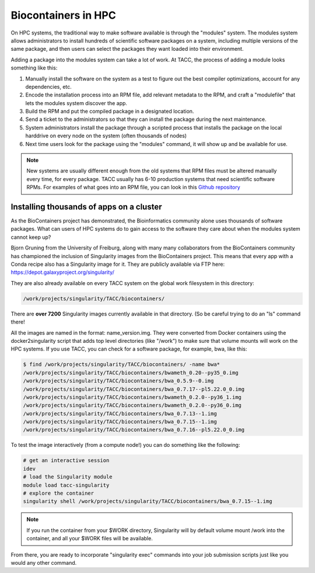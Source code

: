 **Biocontainers in HPC**
==============================

On HPC systems, the traditional way to make software available is through the "modules" system.  The modules system allows administrators to install hundreds of scientific software packages on a system, including multiple versions of the same package, and then users can select the packages they want loaded into their environment.

Adding a package into the modules system can take a lot of work.  At TACC, the process of adding a module looks something like this:

#. Manually install the software on the system as a test to figure out the best compiler optimizations, account for any dependencies, etc.
#. Encode the installation process into an RPM file, add relevant metadata to the RPM, and craft a "modulefile" that lets the modules system discover the app.
#. Build the RPM and put the compiled package in a designated location.
#. Send a ticket to the administrators so that they can install the package during the next maintenance.
#. System administrators install the package through a scripted process that installs the package on the local harddrive on every node on the system (often thousands of nodes)
#. Next time users look for the package using the "modules" command, it will show up and be available for use.

.. Note::

  New systems are usually different enough from the old systems that RPM files must be altered manually every time, for every package.  TACC usually has 6-10 production systems that need scientific software RPMs. For examples of what goes into an RPM file, you can look in this `Github repository <https://github.com/TACC/lifesci_spec>`_


Installing thousands of apps on a cluster
~~~~~~~~~~~~~~~~~~~~~~~~~~~~~~~~~~~~~~~~~

As the BioContainers project has demonstrated, the Bioinformatics community alone uses thousands of software packages.  What can users of HPC systems do to gain access to the software they care about when the modules system cannot keep up?

Bjorn Gruning from the University of Freiburg, along with many many collaborators from the BioContainers community has championed the inclusion of Singularity images from the BioContainers project.  This means that every app with a Conda recipe also has a Singularity image for it.  They are publicly available via FTP here: `https://depot.galaxyproject.org/singularity/ <https://depot.galaxyproject.org/singularity/>`_

They are also already available on every TACC system on the global work filesystem in this directory:

.. code-block:: bash

  /work/projects/singularity/TACC/biocontainers/

There are **over 7200** Singularity images currently available in that directory.  (So be careful trying to do an "ls" command there! 

All the images are named in the format: name_version.img.  They were converted from Docker containers using the docker2singularity script that adds top level directories (like "/work") to make sure that volume mounts will work on the HPC systems.  If you use TACC, you can check for a software package, for example, bwa, like this:

.. code-block:: bash

  $ find /work/projects/singularity/TACC/biocontainers/ -name bwa*
  /work/projects/singularity/TACC/biocontainers/bwameth_0.20--py35_0.img
  /work/projects/singularity/TACC/biocontainers/bwa_0.5.9--0.img
  /work/projects/singularity/TACC/biocontainers/bwa_0.7.17--pl5.22.0_0.img
  /work/projects/singularity/TACC/biocontainers/bwameth_0.2.0--py36_1.img
  /work/projects/singularity/TACC/biocontainers/bwameth_0.2.0--py36_0.img
  /work/projects/singularity/TACC/biocontainers/bwa_0.7.13--1.img
  /work/projects/singularity/TACC/biocontainers/bwa_0.7.15--1.img
  /work/projects/singularity/TACC/biocontainers/bwa_0.7.16--pl5.22.0_0.img

To test the image interactively (from a compute node!) you can do something like the following:

.. code-block:: bash

  # get an interactive session
  idev
  # load the Singularity module
  module load tacc-singularity
  # explore the container
  singularity shell /work/projects/singularity/TACC/biocontainers/bwa_0.7.15--1.img

.. Note::

  If you run the container from your $WORK directory, Singularity will by default volume mount /work into the container, and all your $WORK files will be available.

From there, you are ready to incorporate "singularity exec" commands into your job submission scripts just like you would any other command.